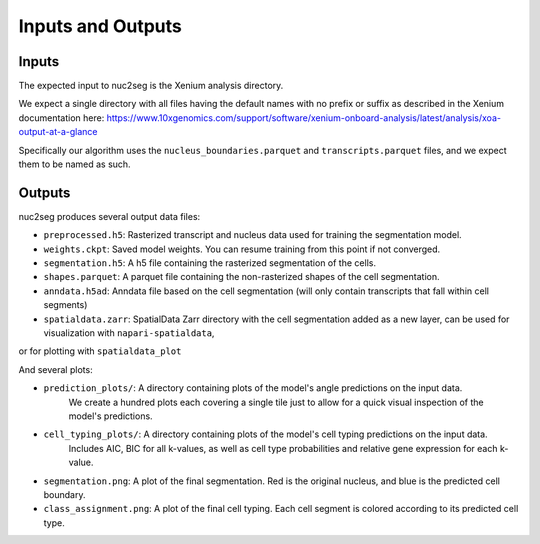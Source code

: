 Inputs and Outputs
==================

Inputs
------

The expected input to nuc2seg is the Xenium analysis directory.

We expect a single directory with all files having the default names with no prefix or suffix
as described in the Xenium documentation here: https://www.10xgenomics.com/support/software/xenium-onboard-analysis/latest/analysis/xoa-output-at-a-glance

Specifically our algorithm uses the ``nucleus_boundaries.parquet`` and ``transcripts.parquet`` files, and we expect
them to be named as such.

Outputs
-------

nuc2seg produces several output data files:

- ``preprocessed.h5``: Rasterized transcript and nucleus data used for training the segmentation model.
- ``weights.ckpt``: Saved model weights. You can resume training from this point if not converged.
- ``segmentation.h5``: A h5 file containing the rasterized segmentation of the cells.
- ``shapes.parquet``: A parquet file containing the non-rasterized shapes of the cell segmentation.
- ``anndata.h5ad``: Anndata file based on the cell segmentation (will only contain transcripts that fall within cell segments)
- ``spatialdata.zarr``: SpatialData Zarr directory with the cell segmentation added as a new layer, can be used for visualization with ``napari-spatialdata``,
or for plotting with ``spatialdata_plot``

And several plots:


- ``prediction_plots/``: A directory containing plots of the model's angle predictions on the input data.
                         We create a hundred plots each covering a single tile just to allow for a quick visual inspection of the model's predictions.
- ``cell_typing_plots/``: A directory containing plots of the model's cell typing predictions on the input data.
                          Includes AIC, BIC for all k-values, as well as cell type probabilities and relative gene expression
                          for each k-value.
- ``segmentation.png``: A plot of the final segmentation. Red is the original nucleus, and blue is the predicted cell boundary.
- ``class_assignment.png``: A plot of the final cell typing. Each cell segment is colored according to its predicted cell type.
